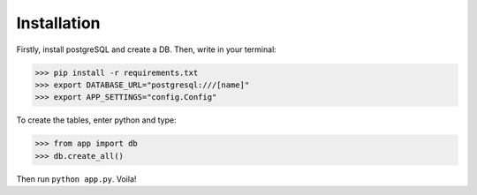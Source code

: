 Installation
------------

Firstly, install postgreSQL and create a DB. Then, write in your terminal:

.. code-block :: pycon

    >>> pip install -r requirements.txt
    >>> export DATABASE_URL="postgresql:///[name]"
    >>> export APP_SETTINGS="config.Config"

To create the tables, enter python and type:

.. code-block :: pycon

    >>> from app import db
    >>> db.create_all()

Then run ``python app.py``. Voila!

